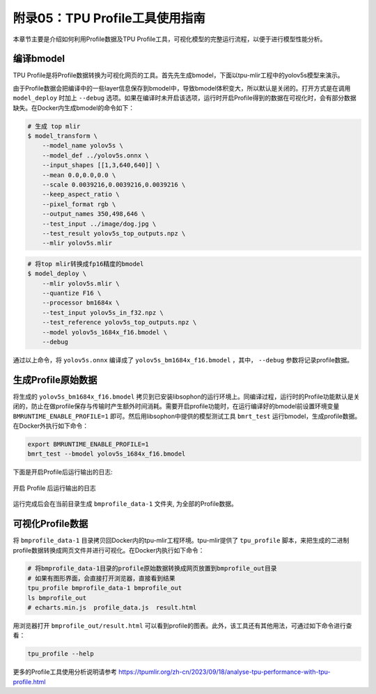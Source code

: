 .. _profile:

附录05：TPU Profile工具使用指南
==================================
本章节主要是介绍如何利用Profile数据及TPU Profile工具，可视化模型的完整运行流程，以便于进行模型性能分析。


编译bmodel
------------------

TPU Profile是将Profile数据转换为可视化网页的工具。首先先生成bmodel，下面以tpu-mlir工程中的yolov5s模型来演示。

由于Profile数据会把编译中的一些layer信息保存到bmodel中，导致bmodel体积变大，所以默认是关闭的。打开方式是在调用 ``model_deploy`` 时加上 ``--debug`` 选项。如果在编译时未开启该选项，运行时开启Profile得到的数据在可视化时，会有部分数据缺失。在Docker内生成bmodel的命令如下：

.. code-block:: shell

   # 生成 top mlir
   $ model_transform \
       --model_name yolov5s \
       --model_def ../yolov5s.onnx \
       --input_shapes [[1,3,640,640]] \
       --mean 0.0,0.0,0.0 \
       --scale 0.0039216,0.0039216,0.0039216 \
       --keep_aspect_ratio \
       --pixel_format rgb \
       --output_names 350,498,646 \
       --test_input ../image/dog.jpg \
       --test_result yolov5s_top_outputs.npz \
       --mlir yolov5s.mlir

.. code-block:: shell

   # 将top mlir转换成fp16精度的bmodel
   $ model_deploy \
       --mlir yolov5s.mlir \
       --quantize F16 \
       --processor bm1684x \
       --test_input yolov5s_in_f32.npz \
       --test_reference yolov5s_top_outputs.npz \
       --model yolov5s_1684x_f16.bmodel \
       --debug

通过以上命令，将 ``yolov5s.onnx`` 编译成了 ``yolov5s_bm1684x_f16.bmodel`` ，其中， ``--debug`` 参数将记录profile数据。


生成Profile原始数据
--------------------------

将生成的 ``yolov5s_bm1684x_f16.bmodel`` 拷贝到已安装libsophon的运行环境上。同编译过程，运行时的Profile功能默认是关闭的，防止在做profile保存与传输时产生额外时间消耗。需要开启profile功能时，在运行编译好的bmodel前设置环境变量 ``BMRUNTIME_ENABLE_PROFILE=1`` 即可。然后用libsophon中提供的模型测试工具 ``bmrt_test`` 运行bmodel，生成profile数据。在Docker外执行如下命令：

.. code-block:: shell

    export BMRUNTIME_ENABLE_PROFILE=1
    bmrt_test --bmodel yolov5s_1684x_f16.bmodel

下面是开启Profile后运行输出的日志:

.. _profile_log:
.. figure:: ../assets/profile_log_en.png
   :height: 13cm
   :align: center

   开启 Profile 后运行输出的日志

运行完成后会在当前目录生成 ``bmprofile_data-1`` 文件夹, 为全部的Profile数据。


可视化Profile数据
--------------------------

将 ``bmprofile_data-1`` 目录拷贝回Docker内的tpu-mlir工程环境。tpu-mlir提供了 ``tpu_profile`` 脚本，来把生成的二进制profile数据转换成网页文件并进行可视化。在Docker内执行如下命令：

.. code-block:: shell

    # 将bmprofile_data-1目录的profile原始数据转换成网页放置到bmprofile_out目录
    # 如果有图形界面，会直接打开浏览器，直接看到结果
    tpu_profile bmprofile_data-1 bmprofile_out
    ls bmprofile_out
    # echarts.min.js  profile_data.js  result.html

用浏览器打开 ``bmprofile_out/result.html`` 可以看到profile的图表。此外，该工具还有其他用法，可通过如下命令进行查看：

.. code-block:: shell

   tpu_profile --help

更多的Profile工具使用分析说明请参考 https://tpumlir.org/zh-cn/2023/09/18/analyse-tpu-performance-with-tpu-profile.html
